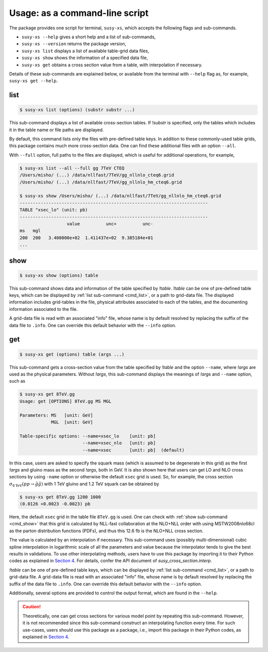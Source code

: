 Usage: as a command-line script
===============================

The package provides one script for terminal, ``susy-xs``, which accepts the following flags and sub-commands.

- ``susy-xs --help`` gives a short help and a list of sub-commands,
- ``susy-xs --version`` returns the package version,
- ``susy-xs list`` displays a list of available table-grid data files,
- ``susy-xs show`` shows the information of a specified data file,
- ``susy-xs get`` obtains a cross section value from a table, with interpolation if necessary.

Details of these sub-commands are explained below, or available from the terminal with ``--help`` flag as, for example, ``susy-xs get --help``.


.. _cmd_list:

list
----

.. code-block:: console

   $ susy-xs list (options) (substr substr ...)


This sub-command displays a list of available cross-section tables.
If `!substr` is specified, only the tables which includes it in the table name or file paths are displayed.

By default, this command lists only the files with pre-defined table keys.
In addition to these commonly-used table grids, this package contains much more cross-section data.
One can find these additional files with an option ``--all``.

With ``--full`` option, full paths to the files are displayed, which is useful for additional operations, for example,

.. code-block:: console

   $ susy-xs list --all --full gg 7TeV CTEQ
   /Users/misho/ (...) /data/nllfast/7TeV/gg_nllnlo_cteq6.grid
   /Users/misho/ (...) /data/nllfast/7TeV/gg_nllnlo_hm_cteq6.grid

   $ susy-xs show /Users/misho/ (...) /data/nllfast/7TeV/gg_nllnlo_hm_cteq6.grid
   ------------------------------------------------------------------------
   TABLE "xsec_lo" (unit: pb)
   ------------------------------------------------------------------------
                     value          unc+          unc-
   ms   mgl
   200  200   3.400000e+02  1.411437e+02  9.385184e+01
   ...

.. _cmd_show:

show
----

.. code-block:: console

   $ susy-xs show (options) table

This sub-command shows data and information of the table specified by `!table`.
`!table` can be one of pre-defined table keys, which can be displayed by :ref:`list sub-command <cmd_list>`, or a path to grid-data file.
The displayed information includes grid-tables in the file, physical attributes associated to each of the tables, and the documenting information associated to the file.

A grid-data file is read with an associated "info" file, whose name is by default resolved by replacing the suffix of the data file to ``.info``.
One can override this default behavior with the ``--info`` option.

.. _cmd_get:

get
---

.. code-block:: console

   $ susy-xs get (options) table (args ...)

This sub-command gets a cross-section value from the table specified by `!table` and the option ``--name``, where `!args` are used as the physical parameters.
Without `!args`, this sub-command displays the meanings of `!args` and ``--name`` option, such as

.. code-block:: console

   $ susy-xs get 8TeV.gg
   Usage: get [OPTIONS] 8TeV.gg MS MGL

   Parameters: MS   [unit: GeV]
               MGL  [unit: GeV]

   Table-specific options: --name=xsec_lo    [unit: pb]
                           --name=xsec_nlo   [unit: pb]
                           --name=xsec       [unit: pb]  (default)

In this case, users are asked to specify the squark mass (which is assumed to be degenerate in this grid) as the first `!args` and gluino mass as the second `!args`, both in GeV.
It is also shown here that users can get LO and NLO cross sections by using ``-name`` option or otherwise the default ``xsec`` grid is used.
So, for example, the cross section :math:`\sigma_{8 \mathrm{TeV}}(pp\to\tilde g\tilde g)` with 1 TeV gluino and 1.2 TeV squark can be obtained by

.. code-block:: console

   $ susy-xs get 8TeV.gg 1200 1000
   (0.0126 +0.0023 -0.0023) pb

Here, the default ``xsec`` grid in the table file ``8TeV.gg`` is used.
One can check with :ref:`show sub-command <cmd_show>` that this grid is calculated by NLL-fast collaboration at the NLO+NLL order with using MSTW2008nlo68cl as the parton distribution functions (PDFs), and thus this 12.6 fb is the NLO+NLL cross section.

The value is calculated by an interpolation if necessary.
This sub-command uses (possibly multi-dimensional) cubic spline interpolation in logarithmic scale of all the parameters and value because the interpolator tends to give the best results in validations.
To use other interpolating methods, users have to use this package by importing it to their Python codes as explained in `Section 4`_.
For details, confer the API document of `susy_cross_section.interp`.

`!table` can be one of pre-defined table keys, which can be displayed by :ref:`list sub-command <cmd_list>`, or a path to grid-data file.
A grid-data file is read with an associated "info" file, whose name is by default resolved by replacing the suffix of the data file to ``.info``.
One can override this default behavior with the ``--info`` option.

Additionally, several options are provided to control the output format, which are found in the ``--help``.

.. caution::

    Theoretically, one can get cross sections for various model point by repeating this sub-command.
    However, it is not recommended since this sub-command construct an interpolating function every time.
    For such use-cases, users should use this package as a package, i.e., import this package in their Python codes, as explained in `Section 4`_.

.. _Section 4:
      use_as_package
